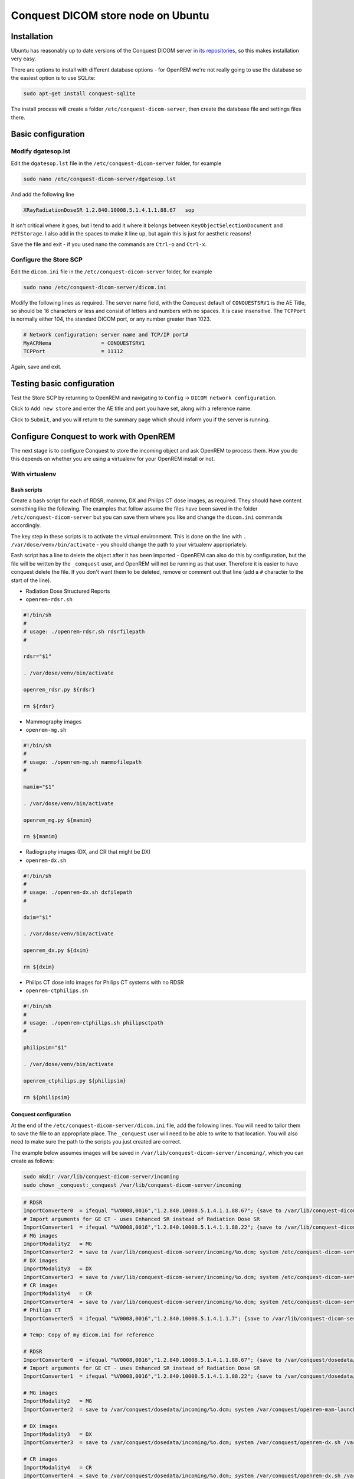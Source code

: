 ###################################
Conquest DICOM store node on Ubuntu
###################################

************
Installation
************

Ubuntu has reasonably up to date versions of the Conquest DICOM server `in its repositories,`_ so this makes
installation very easy.

There are options to install with different database options - for OpenREM we're not really going to use the
database so the easiest option is to use SQLite:

.. sourcecode:: console

    sudo apt-get install conquest-sqlite

The install process will create a folder ``/etc/conquest-dicom-server``, then create the database file and
settings files there.


*******************
Basic configuration
*******************

Modify dgatesop.lst
===================

Edit the ``dgatesop.lst`` file in the ``/etc/conquest-dicom-server`` folder, for example

.. sourcecode:: console

    sudo nano /etc/conquest-dicom-server/dgatesop.lst

And add the following line

.. sourcecode:: console

    XRayRadiationDoseSR 1.2.840.10008.5.1.4.1.1.88.67   sop

It isn't critical where it goes, but I tend to add it where it belongs between
``KeyObjectSelectionDocument`` and ``PETStorage``. I also add in the spaces to make it line up, but
again this is just for aesthetic reasons!

Save the file and exit - if you used nano the commands are ``Ctrl-o`` and ``Ctrl-x``.

Configure the Store SCP
=======================

Edit the ``dicom.ini`` file in the ``/etc/conquest-dicom-server`` folder, for example

.. sourcecode:: console

    sudo nano /etc/conquest-dicom-server/dicom.ini

Modify the following lines as required. The server name field, with the Conquest default of ``CONQUESTSRV1`` is the AE
Title, so should be 16 characters or less and consist of letters and numbers with no spaces. It is case
insensitive. The ``TCPPort`` is normally either 104, the standard DICOM port, or any number greater than
1023.

.. sourcecode:: console

    # Network configuration: server name and TCP/IP port#
    MyACRNema                = CONQUESTSRV1
    TCPPort                  = 11112

Again, save and exit.

***************************
Testing basic configuration
***************************

Test the Store SCP by returning to OpenREM and navigating to ``Config`` -> ``DICOM network configuration``.

Click to ``Add new store`` and enter the AE title and port you have set, along with a reference name.

Click to ``Submit``, and you will return to the summary page which should inform you if the server is running.


***************************************
Configure Conquest to work with OpenREM
***************************************

The next stage is to configure Conquest to store the incoming object and ask OpenREM to process them. How
you do this depends on whether you are using a virtualenv for your OpenREM install or not.

With virtualenv
===============

Bash scripts
------------

Create a bash script for each of RDSR, mammo, DX and Philips CT dose images, as required. They should have
content something like the following. The examples that follow assume the files have been saved in the folder
``/etc/conquest-dicom-server`` but you can save them where you like and change the ``dicom.ini`` commands accordingly.


The key step in these scripts is to activate the virtual environment.
This is done on the line with ``. /var/dose/venv/bin/activate`` - you should change the path to your virtualenv
appropriately.

Eash script has a line to delete the object after it has been imported - OpenREM can also do this by
configuration, but the file will be written by the ``_conquest`` user, and OpenREM will not be running as that
user. Therefore it is easier to have conquest delete the file. If you don't want them to be deleted, remove
or comment out that line (add a ``#`` character to the start of the line).

* Radiation Dose Structured Reports
* ``openrem-rdsr.sh``

.. sourcecode:: bash

    #!/bin/sh
    #
    # usage: ./openrem-rdsr.sh rdsrfilepath
    #

    rdsr="$1"

    . /var/dose/venv/bin/activate

    openrem_rdsr.py ${rdsr}

    rm ${rdsr}

* Mammography images
* ``openrem-mg.sh``

.. sourcecode:: bash

    #!/bin/sh
    #
    # usage: ./openrem-mg.sh mammofilepath
    #

    mamim="$1"

    . /var/dose/venv/bin/activate

    openrem_mg.py ${mamim}

    rm ${mamim}

* Radiography images (DX, and CR that might be DX)
* ``openrem-dx.sh``

.. sourcecode:: bash

    #!/bin/sh
    #
    # usage: ./openrem-dx.sh dxfilepath
    #

    dxim="$1"

    . /var/dose/venv/bin/activate

    openrem_dx.py ${dxim}

    rm ${dxim}

* Philips CT dose info images for Philips CT systems with no RDSR
* ``openrem-ctphilips.sh``

.. sourcecode:: bash

    #!/bin/sh
    #
    # usage: ./openrem-ctphilips.sh philipsctpath
    #

    philipsim="$1"

    . /var/dose/venv/bin/activate

    openrem_ctphilips.py ${philipsim}

    rm ${philipsim}

Conquest configuration
----------------------

At the end of the ``/etc/conquest-dicom-server/dicom.ini`` file, add the following lines. You will need
to tailor them to save the file to an appropriate place. The ``_conquest`` user will need to be able to
write to that location. You will also need to make sure the path to the scripts you just created are correct.

The example below assumes images will be saved in ``/var/lib/conquest-dicom-server/incoming/``, which you can create as
follows:

.. sourcecode:: console

    sudo mkdir /var/lib/conquest-dicom-server/incoming
    sudo chown _conquest:_conquest /var/lib/conquest-dicom-server/incoming

.. sourcecode:: console

    # RDSR
    ImportConverter0  = ifequal "%V0008,0016","1.2.840.10008.5.1.4.1.1.88.67"; {save to /var/lib/conquest-dicom-server/incoming/%o.dcm; system /etc/conquest-dicom-server/openrem-rdsr.sh /var/lib/conquest-dicom-server/incoming/%o.dcm; destroy}
    # Import arguments for GE CT - uses Enhanced SR instead of Radiation Dose SR
    ImportConverter1  = ifequal "%V0008,0016","1.2.840.10008.5.1.4.1.1.88.22"; {save to /var/lib/conquest-dicom-server/incoming/%o.dcm; system /etc/conquest-dicom-server/openrem-rdsr.sh /var/lib/conquest-dicom-server/incoming/%o.dcm; destroy}
    # MG images
    ImportModality2   = MG
    ImportConverter2  = save to /var/lib/conquest-dicom-server/incoming/%o.dcm; system /etc/conquest-dicom-server/openrem-mg.sh /var/lib/conquest-dicom-server/incoming/%o.dcm; destroy
    # DX images
    ImportModality3   = DX
    ImportConverter3  = save to /var/lib/conquest-dicom-server/incoming/%o.dcm; system /etc/conquest-dicom-server/openrem-dx.sh /var/lib/conquest-dicom-server/incoming/%o.dcm; destroy
    # CR images
    ImportModality4   = CR
    ImportConverter4  = save to /var/lib/conquest-dicom-server/incoming/%o.dcm; system /etc/conquest-dicom-server/openrem-dx.sh /var/lib/conquest-dicom-server/incoming/%o.dcm; destroy
    # Philips CT
    ImportConverter5  = ifequal "%V0008,0016","1.2.840.10008.5.1.4.1.1.7"; {save to /var/lib/conquest-dicom-server/incoming/%o.dcm; system /etc/conquest-dicom-server/openrem-ctphilips.sh /var/lib/conquest-dicom-server/incoming/%o.dcm; destroy}

    # Temp: Copy of my dicom.ini for reference

    # RDSR
    ImportConverter0  = ifequal "%V0008,0016","1.2.840.10008.5.1.4.1.1.88.67"; {save to /var/conquest/dosedata/sr/%s/%o.dcm; system /var/conquest/openrem-rdsr.sh /var/conquest/dosedata/sr/%s/%o.dcm; }
    # Import arguments for GE CT - uses Enhanced SR instead of Radiation Dose SR
    ImportConverter1  = ifequal "%V0008,0016","1.2.840.10008.5.1.4.1.1.88.22"; {save to /var/conquest/dosedata/sr/%s/%o.dcm; system /var/conquest/openrem-rdsr.sh /var/conquest/dosedata/sr/%s/%o.dcm; }

    # MG images
    ImportModality2   = MG
    ImportConverter2  = save to /var/conquest/dosedata/incoming/%o.dcm; system /var/conquest/openrem-mam-launch.sh /var/conquest/dosedata/incoming/%o.dcm; destroy

    # DX images
    ImportModality3   = DX
    ImportConverter3  = save to /var/conquest/dosedata/incoming/%o.dcm; system /var/conquest/openrem-dx.sh /var/conquest/dosedata/incoming/%o.dcm; destroy

    # CR images
    ImportModality4   = CR
    ImportConverter4  = save to /var/conquest/dosedata/incoming/%o.dcm; system /var/conquest/openrem-dx.sh /var/conquest/dosedata/incoming/%o.dcm; destroy

    # Philips CT
    ImportConverter5  = ifequal "%V0008,0016","1.2.840.10008.5.1.4.1.1.7"; {save to /var/conquest/dosedata/incoming/%o.dcm; system /var/conquest/openrem-ctphilips.sh /var/conquest/dosedata/incoming/%o.dcm; destroy}

    # Other CT images
    ImportConverter6  = ifequal "%V0008,0016","1.2.840.10008.5.1.4.1.1.2"; destroy



.. _`in its repositories,`: http://packages.ubuntu.com/search?keywords=conquest